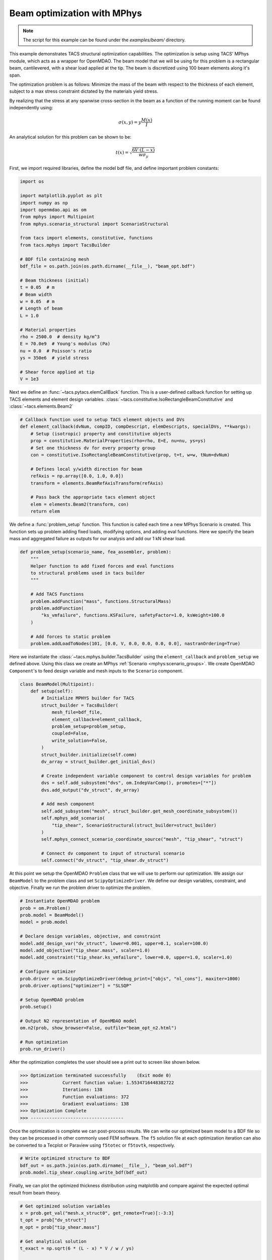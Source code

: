 Beam optimization with MPhys
****************************
.. note:: The script for this example can be found under the `examples/beam/` directory.

This example demonstrates TACS structural optimization capabilities.
The optimization is setup using TACS' MPhys module, which acts as a wrapper
for OpenMDAO.
The beam model that we will be using for this problem is a rectangular beam,
cantilevered, with a shear load applied at the tip. The beam is discretized using
100 beam elements along it's span.

The optimization problem is as follows:
Minimize the mass of the beam with respect to the thickness of each element,
subject to a max stress constraint dictated by the materials yield stress.

.. image:: images/beam_prob.png
  :width: 800
  :alt: Beam problem

By realizing that the stress at any spanwise cross-section in the beam as a function of the running moment
can be found independently using:

.. math::
    \sigma(x,y) = y \frac{M(x)}{I}

An analytical solution for this problem can be shown to be:

.. math::
    t(x) = \sqrt{\frac{6V\cdot(L-x)}{w\sigma_y}}

First, we import required libraries, define the model bdf file, and define important problem constants:

.. code-block:: python

  import os

  import matplotlib.pyplot as plt
  import numpy as np
  import openmdao.api as om
  from mphys import Multipoint
  from mphys.scenario_structural import ScenarioStructural

  from tacs import elements, constitutive, functions
  from tacs.mphys import TacsBuilder

  # BDF file containing mesh
  bdf_file = os.path.join(os.path.dirname(__file__), "beam_opt.bdf")

  # Beam thickness (initial)
  t = 0.05  # m
  # Beam width
  w = 0.05  # m
  # Length of beam
  L = 1.0

  # Material properties
  rho = 2500.0  # density kg/m^3
  E = 70.0e9  # Young's modulus (Pa)
  nu = 0.0  # Poisson's ratio
  ys = 350e6  # yield stress

  # Shear force applied at tip
  V = 1e3

Next we define an :func:`~tacs.pytacs.elemCallBack` function.
This is a user-defined callback function for setting up TACS elements and element design variables.
:class:`~tacs.constitutive.IsoRectangleBeamConstitutive` and :class:`~tacs.elements.Beam2`

.. code-block:: python

  # Callback function used to setup TACS element objects and DVs
  def element_callback(dvNum, compID, compDescript, elemDescripts, specialDVs, **kwargs):
      # Setup (isotropic) property and constitutive objects
      prop = constitutive.MaterialProperties(rho=rho, E=E, nu=nu, ys=ys)
      # Set one thickness dv for every property group
      con = constitutive.IsoRectangleBeamConstitutive(prop, t=t, w=w, tNum=dvNum)

      # Defines local y/width direction for beam
      refAxis = np.array([0.0, 1.0, 0.0])
      transform = elements.BeamRefAxisTransform(refAxis)

      # Pass back the appropriate tacs element object
      elem = elements.Beam2(transform, con)
      return elem

We define a :func:`problem_setup` function.
This function is called each time a new MPhys Scenario is created.
This function sets up problem adding fixed loads, modifying options, and adding eval functions.
Here we specify the beam mass and aggregated failure as outputs for our analysis and add our 1 kN shear load.

.. code-block:: python

  def problem_setup(scenario_name, fea_assembler, problem):
      """
      Helper function to add fixed forces and eval functions
      to structural problems used in tacs builder
      """

      # Add TACS Functions
      problem.addFunction("mass", functions.StructuralMass)
      problem.addFunction(
          "ks_vmfailure", functions.KSFailure, safetyFactor=1.0, ksWeight=100.0
      )

      # Add forces to static problem
      problem.addLoadToNodes(101, [0.0, V, 0.0, 0.0, 0.0, 0.0], nastranOrdering=True)

Here we instantiate the :class:`~tacs.mphys.builder.TacsBuilder` using the ``element_callback`` and ``problem_setup`` we defined above.
Using this class we create an MPhys :ref:`Scenario <mphys:scenario_groups>`.
We create OpenMDAO ``Component``'s to feed design variable and mesh inputs to the ``Scenario`` component.

.. code-block:: python

  class BeamModel(Multipoint):
      def setup(self):
          # Initialize MPHYS builder for TACS
          struct_builder = TacsBuilder(
              mesh_file=bdf_file,
              element_callback=element_callback,
              problem_setup=problem_setup,
              coupled=False,
              write_solution=False,
          )
          struct_builder.initialize(self.comm)
          dv_array = struct_builder.get_initial_dvs()

          # Create independent variable component to control design variables for problem
          dvs = self.add_subsystem("dvs", om.IndepVarComp(), promotes=["*"])
          dvs.add_output("dv_struct", dv_array)

          # Add mesh component
          self.add_subsystem("mesh", struct_builder.get_mesh_coordinate_subsystem())
          self.mphys_add_scenario(
              "tip_shear", ScenarioStructural(struct_builder=struct_builder)
          )
          self.mphys_connect_scenario_coordinate_source("mesh", "tip_shear", "struct")

          # Connect dv component to input of structural scenario
          self.connect("dv_struct", "tip_shear.dv_struct")

At this point we setup the OpenMDAO ``Problem`` class that we will use to perform our optimization.
We assign our ``BeamModel`` to the problem class and set ``ScipyOptimizeDriver``.
We define our design variables, constraint, and objective.
Finally we run the problem driver to optimize the problem.

.. code-block:: python

  # Instantiate OpenMDAO problem
  prob = om.Problem()
  prob.model = BeamModel()
  model = prob.model

  # Declare design variables, objective, and constraint
  model.add_design_var("dv_struct", lower=0.001, upper=0.1, scaler=100.0)
  model.add_objective("tip_shear.mass", scaler=1.0)
  model.add_constraint("tip_shear.ks_vmfailure", lower=0.0, upper=1.0, scaler=1.0)

  # Configure optimizer
  prob.driver = om.ScipyOptimizeDriver(debug_print=["objs", "nl_cons"], maxiter=1000)
  prob.driver.options["optimizer"] = "SLSQP"

  # Setup OpenMDAO problem
  prob.setup()

  # Output N2 representation of OpenMDAO model
  om.n2(prob, show_browser=False, outfile="beam_opt_n2.html")

  # Run optimization
  prob.run_driver()

After the optimization completes the user should see a print out to screen like shown below.

>>> Optimization terminated successfully    (Exit mode 0)
>>>             Current function value: 1.5534716448382722
>>>             Iterations: 138
>>>             Function evaluations: 372
>>>             Gradient evaluations: 138
>>> Optimization Complete
>>> -----------------------------------

Once the optimization is complete we can post-process results.
We can write our optimized beam model to a BDF file so they can
be processed in other commonly used FEM software.
The ``f5`` solution file at each optimization iteration can also be converted to a Tecplot or Paraview using ``f5totec`` or ``f5tovtk``, respectively.

.. code-block:: python

  # Write optimized structure to BDF
  bdf_out = os.path.join(os.path.dirname(__file__), "beam_sol.bdf")
  prob.model.tip_shear.coupling.write_bdf(bdf_out)

Finally, we can plot the optimized thickness distribution using matplotlib and compare against the expected optimal result from beam theory.

.. code-block:: python

  # Get optimized solution variables
  x = prob.get_val("mesh.x_struct0", get_remote=True)[:-3:3]
  t_opt = prob["dv_struct"]
  m_opt = prob["tip_shear.mass"]

  # Get analytical solution
  t_exact = np.sqrt(6 * (L - x) * V / w / ys)

  # Plot results for solution
  plt.plot(x, t_opt, "o", x, t_exact)
  plt.legend(["optimized", "analytical"])
  plt.ylabel("t(x)")
  plt.xlabel("x")
  plt.title("Optimal beam thickness profile")
  plt.show()

.. image:: images/beam_plot.png
  :width: 800
  :alt: Beam solution
